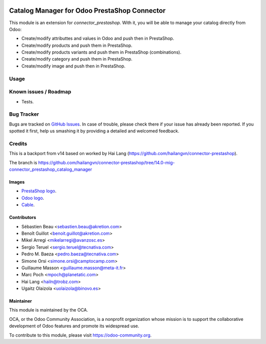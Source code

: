 .. image:: https://img.shields.io/badge/licence-AGPL--3-blue.svg
   :target: http://www.gnu.org/licenses/agpl-3.0-standalone.html
   :alt: License: AGPL-3

=============================================
Catalog Manager for Odoo PrestaShop Connector
=============================================

This module is an extension for *connector_prestashop*. With it, you will be
able to manage your catalog directly from Odoo:

* Create/modify attributtes and values in Odoo and push then in PrestaShop.
* Create/modify products and push them in PrestaShop.
* Create/modify products variants and push them in PrestaShop (combinations).
* Create/modify category and push them in PrestaShop.
* Create/modify image and push then in PrestaShop.

Usage
=====

.. image:: https://odoo-community.org/website/image/ir.attachment/5784_f2813bd/datas
   :alt: Try me on Runbot
   :target: https://runbot.odoo-community.org/runbot/108/8.0


Known issues / Roadmap
======================

* Tests.

Bug Tracker
===========

Bugs are tracked on `GitHub Issues
<https://github.com/OCA/connector-prestashop/issues>`_. In case of trouble, please
check there if your issue has already been reported. If you spotted it first,
help us smashing it by providing a detailed and welcomed feedback.

Credits
=======

This is a backport from v14 based on worked by Hai Lang (https://github.com/hailangvn/connector-prestashop).

The branch is  https://github.com/hailangvn/connector-prestashop/tree/14.0-mig-connector_prestashop_catalog_manager


Images
------

* `PrestaShop logo <http://seeklogo.com/prestashop-logo-178788.html>`_.
* `Odoo logo <https://www.odoo.com/es_ES/page/brand-assets>`_.
* `Cable <https://openclipart.org/detail/174134/cable-with-connector>`_.

Contributors
------------

* Sébastien Beau <sebastien.beau@akretion.com>
* Benoît Guillot <benoit.guillot@akretion.com>
* Mikel Arregi <mikelarregi@avanzosc.es>
* Sergio Teruel <sergio.teruel@tecnativa.com>
* Pedro M. Baeza <pedro.baeza@tecnativa.com>
* Simone Orsi <simone.orsi@camptocamp.com>
* Guillaume Masson <guillaume.masson@meta-it.fr>
* Marc Poch <mpoch@planetatic.com>
* Hai Lang <hailn@trobz.com>
* Ugaitz Olaizola <uolaizola@binovo.es>

Maintainer
----------

.. image:: https://odoo-community.org/logo.png
   :alt: Odoo Community Association
   :target: https://odoo-community.org

This module is maintained by the OCA.

OCA, or the Odoo Community Association, is a nonprofit organization whose
mission is to support the collaborative development of Odoo features and
promote its widespread use.

To contribute to this module, please visit https://odoo-community.org.
